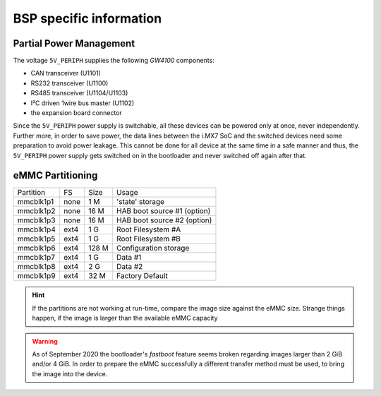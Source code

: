 BSP specific information
========================

.. _manual,partial_power_management:

Partial Power Management
------------------------

The voltage ``5V_PERIPH`` supplies the following *GW4100* components:

- CAN transceiver (U1101)
- RS232 transceiver (U1100)
- RS485 transceiver (U1104/U1103)
- I²C driven 1wire bus master (U1102)
- the expansion board connector

Since the ``5V_PERIPH`` power supply is switchable, all these devices can be
powered only at once, never independently. Further more, in order to save
power, the data lines between the i.MX7 SoC and the switched devices need some
preparation to avoid power leakage. This cannot be done for all device at the
same time in a safe manner and thus, the ``5V_PERIPH`` power supply gets
switched on in the bootloader and never switched off again after that.

.. _manual,emmc_partitioning:

eMMC Partitioning
-----------------

+-----------+------+-------+-----------------------------------------------+
| Partition |  FS  |  Size |  Usage                                        |
+-----------+------+-------+-----------------------------------------------+
| mmcblk1p1 | none |  1 M  | 'state' storage                               |
+-----------+------+-------+-----------------------------------------------+
| mmcblk1p2 | none | 16 M  | HAB boot source #1 (option)                   |
+-----------+------+-------+-----------------------------------------------+
| mmcblk1p3 | none | 16 M  | HAB boot source #2 (option)                   |
+-----------+------+-------+-----------------------------------------------+
| mmcblk1p4 | ext4 |  1 G  | Root Filesystem #A                            |
+-----------+------+-------+-----------------------------------------------+
| mmcblk1p5 | ext4 |  1 G  | Root Filesystem #B                            |
+-----------+------+-------+-----------------------------------------------+
| mmcblk1p6 | ext4 | 128 M | Configuration storage                         |
+-----------+------+-------+-----------------------------------------------+
| mmcblk1p7 | ext4 |  1 G  | Data #1                                       |
+-----------+------+-------+-----------------------------------------------+
| mmcblk1p8 | ext4 |  2 G  | Data #2                                       |
+-----------+------+-------+-----------------------------------------------+
| mmcblk1p9 | ext4 |  32 M | Factory Default                               |
+-----------+------+-------+-----------------------------------------------+

.. hint:: If the partitions are not working at run-time, compare the image size
          against the eMMC size. Strange things happen, if the image is larger
          than the available eMMC capacity

.. warning:: As of September 2020 the bootloader's *fastboot* feature seems
             broken regarding images larger than 2 GiB and/or 4 GiB. In order
             to prepare the eMMC successfully a different transfer method must
             be used, to bring the image into the device.
